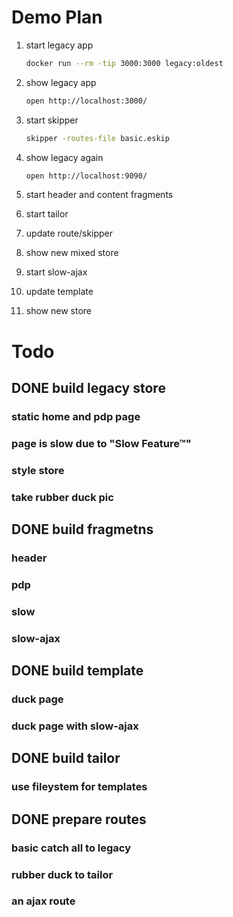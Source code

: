 * Demo Plan

1. start legacy app
  #+BEGIN_SRC sh
docker run --rm -tip 3000:3000 legacy:oldest
  #+END_SRC
2. show legacy app
  #+BEGIN_SRC sh
open http://localhost:3000/
  #+END_SRC
3. start skipper
  #+BEGIN_SRC sh
skipper -routes-file basic.eskip
  #+END_SRC
4. show legacy again
  #+BEGIN_SRC sh
open http://localhost:9090/
  #+END_SRC
5. start header and content fragments
6. start tailor
7. update route/skipper
8. show new mixed store
9. start slow-ajax
10. update template
11. show new store


* Todo

** DONE build legacy store
CLOSED: [2016-09-24 Sat 22:50]
*** static home and pdp page
*** page is slow due to "Slow Feature™"
*** style store
*** take rubber duck pic
** DONE build fragmetns
CLOSED: [2016-09-24 Sat 22:27]
*** header
*** pdp
*** slow
*** slow-ajax
** DONE build template
CLOSED: [2016-09-24 Sat 22:27]
*** duck page
*** duck page with slow-ajax
** DONE build tailor
CLOSED: [2016-09-24 Sat 22:27]
*** use fileystem for templates
** DONE prepare routes
CLOSED: [2016-09-24 Sat 22:27]
*** basic catch all to legacy
*** rubber duck to tailor
*** an ajax route
